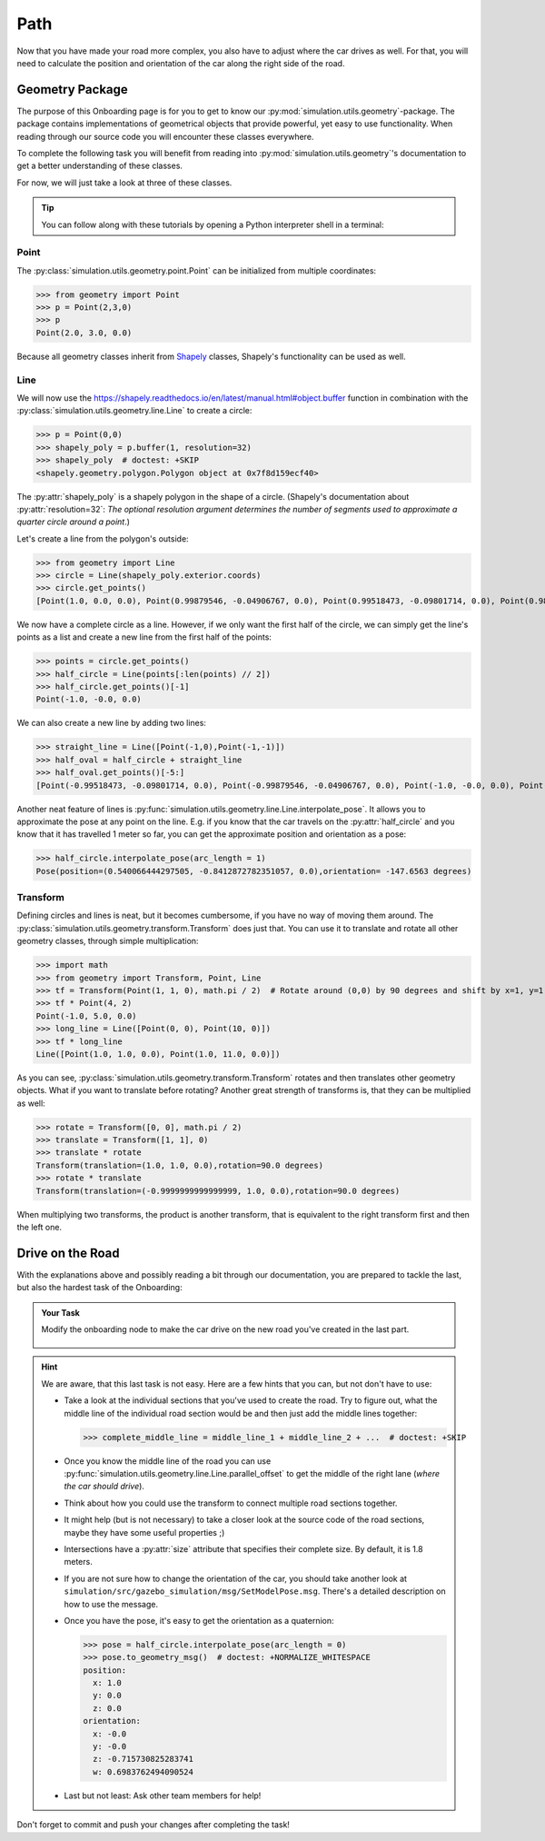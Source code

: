 Path
====

Now that you have made your road more complex, \
you also have to adjust where the car drives as well.
For that, you will need to calculate the position and \
orientation of the car along the right side of the road.

Geometry Package
----------------

The purpose of this Onboarding page is for you to get to know our \
:py:mod:`simulation.utils.geometry`-package.
The package contains implementations of geometrical objects that provide powerful, \
yet easy to use functionality.
When reading through our source code you will encounter these classes everywhere.

To complete the following task you will benefit from reading into
:py:mod:`simulation.utils.geometry`'s documentation \
to get a better understanding of these classes.

For now, we will just take a look at three of these classes.

.. tip::

  You can follow along with these tutorials by opening a Python interpreter shell in a
  terminal:

  .. prompt:: bash

     python3

Point
^^^^^

The :py:class:`simulation.utils.geometry.point.Point` can be initialized \
from multiple coordinates:

>>> from geometry import Point
>>> p = Point(2,3,0)
>>> p
Point(2.0, 3.0, 0.0)

Because all geometry classes inherit from \
`Shapely <https://pypi.org/project/Shapely/>`_ classes, Shapely's functionality can be \
used as well.

Line
^^^^

We will now use the https://shapely.readthedocs.io/en/latest/manual.html#object.buffer
function in combination with the :py:class:`simulation.utils.geometry.line.Line` to create \
a circle:

>>> p = Point(0,0)
>>> shapely_poly = p.buffer(1, resolution=32)
>>> shapely_poly  # doctest: +SKIP
<shapely.geometry.polygon.Polygon object at 0x7f8d159ecf40>

The :py:attr:`shapely_poly` is a shapely polygon in the shape of a circle.
(Shapely's documentation about :py:attr:`resolution=32`: *The optional resolution argument determines the number of segments used to approximate a quarter circle around a point*.)

Let's create a line from the polygon's outside:

>>> from geometry import Line
>>> circle = Line(shapely_poly.exterior.coords)
>>> circle.get_points()
[Point(1.0, 0.0, 0.0), Point(0.99879546, -0.04906767, 0.0), Point(0.99518473, -0.09801714, 0.0), Point(0.98917651, -0.14673047, 0.0), Point(0.98078528, -0.19509032, 0.0), Point(0.97003125, -0.24298018, 0.0), Point(0.95694034, -0.29028468, 0.0), Point(0.94154407, -0.33688985, 0.0), Point(0.92387953, -0.38268343, 0.0), Point(0.90398929, -0.42755509, 0.0), Point(0.88192126, -0.47139674, 0.0), Point(0.85772861, -0.51410274, 0.0), Point(0.83146961, -0.55557023, 0.0), Point(0.80320753, -0.5956993, 0.0), Point(0.77301045, -0.63439328, 0.0), Point(0.74095113, -0.67155895, 0.0), Point(0.70710678, -0.70710678, 0.0), Point(0.67155895, -0.74095113, 0.0), Point(0.63439328, -0.77301045, 0.0), Point(0.5956993, -0.80320753, 0.0), Point(0.55557023, -0.83146961, 0.0), Point(0.51410274, -0.85772861, 0.0), Point(0.47139674, -0.88192126, 0.0), Point(0.42755509, -0.90398929, 0.0), Point(0.38268343, -0.92387953, 0.0), Point(0.33688985, -0.94154407, 0.0), Point(0.29028468, -0.95694034, 0.0), Point(0.24298018, -0.97003125, 0.0), Point(0.19509032, -0.98078528, 0.0), Point(0.14673047, -0.98917651, 0.0), Point(0.09801714, -0.99518473, 0.0), Point(0.04906767, -0.99879546, 0.0), Point(0.0, -1.0, 0.0), Point(-0.04906767, -0.99879546, 0.0), Point(-0.09801714, -0.99518473, 0.0), Point(-0.14673047, -0.98917651, 0.0), Point(-0.19509032, -0.98078528, 0.0), Point(-0.24298018, -0.97003125, 0.0), Point(-0.29028468, -0.95694034, 0.0), Point(-0.33688985, -0.94154407, 0.0), Point(-0.38268343, -0.92387953, 0.0), Point(-0.42755509, -0.90398929, 0.0), Point(-0.47139674, -0.88192126, 0.0), Point(-0.51410274, -0.85772861, 0.0), Point(-0.55557023, -0.83146961, 0.0), Point(-0.5956993, -0.80320753, 0.0), Point(-0.63439328, -0.77301045, 0.0), Point(-0.67155895, -0.74095113, 0.0), Point(-0.70710678, -0.70710678, 0.0), Point(-0.74095113, -0.67155895, 0.0), Point(-0.77301045, -0.63439328, 0.0), Point(-0.80320753, -0.5956993, 0.0), Point(-0.83146961, -0.55557023, 0.0), Point(-0.85772861, -0.51410274, 0.0), Point(-0.88192126, -0.47139674, 0.0), Point(-0.90398929, -0.42755509, 0.0), Point(-0.92387953, -0.38268343, 0.0), Point(-0.94154407, -0.33688985, 0.0), Point(-0.95694034, -0.29028468, 0.0), Point(-0.97003125, -0.24298018, 0.0), Point(-0.98078528, -0.19509032, 0.0), Point(-0.98917651, -0.14673047, 0.0), Point(-0.99518473, -0.09801714, 0.0), Point(-0.99879546, -0.04906767, 0.0), Point(-1.0, -0.0, 0.0), Point(-0.99879546, 0.04906767, 0.0), Point(-0.99518473, 0.09801714, 0.0), Point(-0.98917651, 0.14673047, 0.0), Point(-0.98078528, 0.19509032, 0.0), Point(-0.97003125, 0.24298018, 0.0), Point(-0.95694034, 0.29028468, 0.0), Point(-0.94154407, 0.33688985, 0.0), Point(-0.92387953, 0.38268343, 0.0), Point(-0.90398929, 0.42755509, 0.0), Point(-0.88192126, 0.47139674, 0.0), Point(-0.85772861, 0.51410274, 0.0), Point(-0.83146961, 0.55557023, 0.0), Point(-0.80320753, 0.5956993, 0.0), Point(-0.77301045, 0.63439328, 0.0), Point(-0.74095113, 0.67155895, 0.0), Point(-0.70710678, 0.70710678, 0.0), Point(-0.67155895, 0.74095113, 0.0), Point(-0.63439328, 0.77301045, 0.0), Point(-0.5956993, 0.80320753, 0.0), Point(-0.55557023, 0.83146961, 0.0), Point(-0.51410274, 0.85772861, 0.0), Point(-0.47139674, 0.88192126, 0.0), Point(-0.42755509, 0.90398929, 0.0), Point(-0.38268343, 0.92387953, 0.0), Point(-0.33688985, 0.94154407, 0.0), Point(-0.29028468, 0.95694034, 0.0), Point(-0.24298018, 0.97003125, 0.0), Point(-0.19509032, 0.98078528, 0.0), Point(-0.14673047, 0.98917651, 0.0), Point(-0.09801714, 0.99518473, 0.0), Point(-0.04906767, 0.99879546, 0.0), Point(-0.0, 1.0, 0.0), Point(0.04906767, 0.99879546, 0.0), Point(0.09801714, 0.99518473, 0.0), Point(0.14673047, 0.98917651, 0.0), Point(0.19509032, 0.98078528, 0.0), Point(0.24298018, 0.97003125, 0.0), Point(0.29028468, 0.95694034, 0.0), Point(0.33688985, 0.94154407, 0.0), Point(0.38268343, 0.92387953, 0.0), Point(0.42755509, 0.90398929, 0.0), Point(0.47139674, 0.88192126, 0.0), Point(0.51410274, 0.85772861, 0.0), Point(0.55557023, 0.83146961, 0.0), Point(0.5956993, 0.80320753, 0.0), Point(0.63439328, 0.77301045, 0.0), Point(0.67155895, 0.74095113, 0.0), Point(0.70710678, 0.70710678, 0.0), Point(0.74095113, 0.67155895, 0.0), Point(0.77301045, 0.63439328, 0.0), Point(0.80320753, 0.5956993, 0.0), Point(0.83146961, 0.55557023, 0.0), Point(0.85772861, 0.51410274, 0.0), Point(0.88192126, 0.47139674, 0.0), Point(0.90398929, 0.42755509, 0.0), Point(0.92387953, 0.38268343, 0.0), Point(0.94154407, 0.33688985, 0.0), Point(0.95694034, 0.29028468, 0.0), Point(0.97003125, 0.24298018, 0.0), Point(0.98078528, 0.19509032, 0.0), Point(0.98917651, 0.14673047, 0.0), Point(0.99518473, 0.09801714, 0.0), Point(0.99879546, 0.04906767, 0.0), Point(1.0, 0.0, 0.0), Point(1.0, 0.0, 0.0)]

We now have a complete circle as a line.
However, if we only want the first half of the circle, we can simply get the line's points as a list and create a new line from the first half of the points:

>>> points = circle.get_points()
>>> half_circle = Line(points[:len(points) // 2])
>>> half_circle.get_points()[-1]
Point(-1.0, -0.0, 0.0)

We can also create a new line by adding two lines:

>>> straight_line = Line([Point(-1,0),Point(-1,-1)])
>>> half_oval = half_circle + straight_line
>>> half_oval.get_points()[-5:]
[Point(-0.99518473, -0.09801714, 0.0), Point(-0.99879546, -0.04906767, 0.0), Point(-1.0, -0.0, 0.0), Point(-1.0, 0.0, 0.0), Point(-1.0, -1.0, 0.0)]

Another neat feature of lines is \
:py:func:`simulation.utils.geometry.line.Line.interpolate_pose`.
It allows you to approximate the pose at any point on the line.
E.g. if you know that the car travels on the :py:attr:`half_circle` \
and you know that it has travelled 1 meter so far, \
you can get the approximate position and orientation as a pose:

>>> half_circle.interpolate_pose(arc_length = 1)
Pose(position=(0.540066444297505, -0.8412872782351057, 0.0),orientation= -147.6563 degrees)

Transform
^^^^^^^^^

Defining circles and lines is neat, but it becomes cumbersome, \
if you have no way of moving them around.
The :py:class:`simulation.utils.geometry.transform.Transform` does just that.
You can use it to translate and rotate all other geometry classes, through simple multiplication:

>>> import math
>>> from geometry import Transform, Point, Line
>>> tf = Transform(Point(1, 1, 0), math.pi / 2)  # Rotate around (0,0) by 90 degrees and shift by x=1, y=1.
>>> tf * Point(4, 2)
Point(-1.0, 5.0, 0.0)
>>> long_line = Line([Point(0, 0), Point(10, 0)])
>>> tf * long_line
Line([Point(1.0, 1.0, 0.0), Point(1.0, 11.0, 0.0)])

As you can see, :py:class:`simulation.utils.geometry.transform.Transform` rotates and then translates other geometry objects.
What if you want to translate before rotating?
Another great strength of transforms is, that they can be multiplied as well:

>>> rotate = Transform([0, 0], math.pi / 2)
>>> translate = Transform([1, 1], 0)
>>> translate * rotate
Transform(translation=(1.0, 1.0, 0.0),rotation=90.0 degrees)
>>> rotate * translate
Transform(translation=(-0.9999999999999999, 1.0, 0.0),rotation=90.0 degrees)

When multiplying two transforms, the product is another transform, \
that is equivalent to the right transform first and then the left one.

Drive on the Road
-----------------

With the explanations above and possibly reading a bit through our documentation,
you are prepared to tackle the last, but also the hardest task of the Onboarding:

.. admonition:: Your Task

   Modify the onboarding node to make the car drive on the new road you've created in the last part.

    .. figure:: road_examples/onboarding_result.gif

.. hint::

   We are aware, that this last task is not easy.
   Here are a few hints that you can, but not don't have to use:

   * Take a look at the individual sections that you've used to create the road.
     Try to figure out, what the middle line of the individual road section would be
     and then just add the middle lines together:

     >>> complete_middle_line = middle_line_1 + middle_line_2 + ...  # doctest: +SKIP

   * Once you know the middle line of the road you can use :py:func:`simulation.utils.geometry.line.Line.parallel_offset` to get the middle of the right lane (*where the car should drive*).

   * Think about how you could use the transform to connect multiple road sections together.

   * It might help (but is not necessary) to take a closer look at the source code of the road sections,
     maybe they have some useful properties ;)

   * Intersections have a :py:attr:`size` attribute that specifies their complete size.
     By default, it is 1.8 meters.

   * If you are not sure how to change the orientation of the car, \
     you should take another look at ``simulation/src/gazebo_simulation/msg/SetModelPose.msg``.
     There's a detailed description on how to use the message.

   * Once you have the pose, it's easy to get the orientation as a quaternion:

     >>> pose = half_circle.interpolate_pose(arc_length = 0)
     >>> pose.to_geometry_msg()  # doctest: +NORMALIZE_WHITESPACE
     position:
       x: 1.0
       y: 0.0
       z: 0.0
     orientation:
       x: -0.0
       y: -0.0
       z: -0.715730825283741
       w: 0.6983762494090524


   * Last but not least: Ask other team members for help!




Don't forget to commit and push your changes after completing the task!
